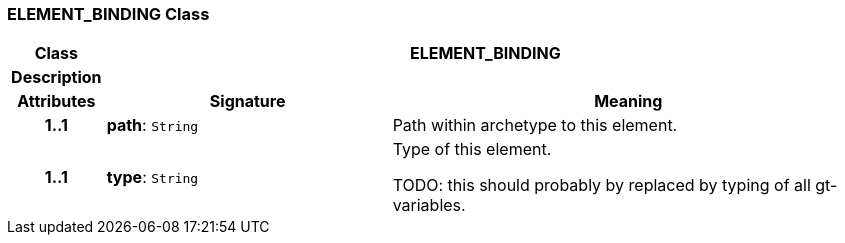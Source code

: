 === ELEMENT_BINDING Class

[cols="^1,3,5"]
|===
h|*Class*
2+^h|*ELEMENT_BINDING*

h|*Description*
2+a|

h|*Attributes*
^h|*Signature*
^h|*Meaning*

h|*1..1*
|*path*: `String`
a|Path within archetype to this element.

h|*1..1*
|*type*: `String`
a|Type of this element.

TODO: this should probably by replaced by typing of all gt-variables.
|===
